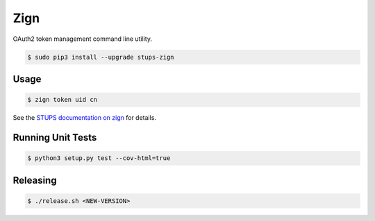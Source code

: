 ====
Zign
====

.. image:: https://travis-ci.org/zalando-stups/zign.svg?branch=master
   :target: https://travis-ci.org/zalando-stups/zign
   :alt: Build Status

.. image:: https://coveralls.io/repos/zalando-stups/zign/badge.svg
   :target: https://coveralls.io/r/zalando-stups/zign
   :alt: Code Coverage

.. image:: https://img.shields.io/pypi/dw/stups-zign.svg
   :target: https://pypi.python.org/pypi/stups-zign/
   :alt: PyPI Downloads

.. image:: https://img.shields.io/pypi/v/stups-zign.svg
   :target: https://pypi.python.org/pypi/stups-zign/
   :alt: Latest PyPI version

.. image:: https://img.shields.io/pypi/l/stups-zign.svg
   :target: https://pypi.python.org/pypi/stups-zign/
   :alt: License

OAuth2 token management command line utility.

.. code-block:: bash

    $ sudo pip3 install --upgrade stups-zign

Usage
=====

.. code-block:: bash

    $ zign token uid cn

See the `STUPS documentation on zign`_ for details.

Running Unit Tests
==================

.. code-block:: bash

    $ python3 setup.py test --cov-html=true

.. _STUPS documentation on zign: http://stups.readthedocs.org/en/latest/components/zign.html

Releasing
=========

.. code-block:: bash

    $ ./release.sh <NEW-VERSION>
